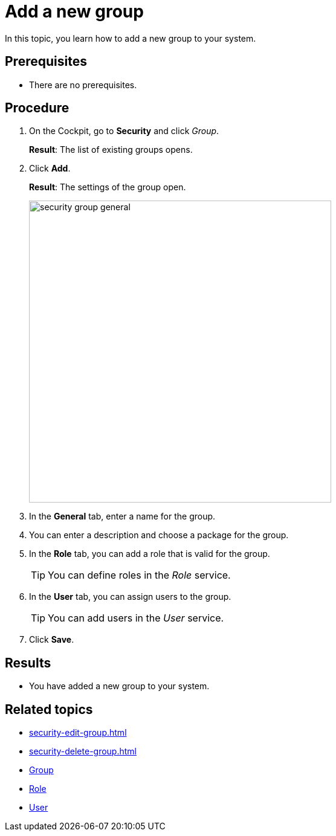 = Add a new group

In this topic, you learn how to add a new group to your system.

== Prerequisites
* There are no prerequisites.

== Procedure
. On the Cockpit, go to *Security* and click _Group_.
+
*Result*: The list of existing groups opens.
. Click *Add*.
+
*Result*: The settings of the group open.
+
image:security-group-general.png[width=500]
. In the *General* tab, enter a name for the group.
. You can enter a description and choose a package for the group.
. In the *Role* tab, you can add a role that is valid for the group.
+
TIP: You can define roles in the _Role_ service.
. In the *User* tab, you can assign users to the group.
+
TIP: You can add users in the _User_ service.
. Click *Save*.

== Results
* You have added a new group to your system.

== Related topics
* xref:security-edit-group.adoc[]
* xref:security-delete-group.adoc[]
* xref:security-group.adoc[Group]
* xref:security-role.adoc[Role]
* xref:security-user.adoc[User]